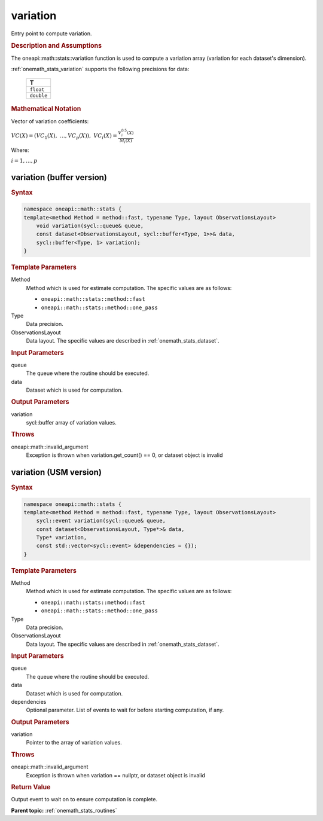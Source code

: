 .. SPDX-FileCopyrightText: 2019-2020 Intel Corporation
..
.. SPDX-License-Identifier: CC-BY-4.0

.. _onemath_stats_variation:

variation
=========

Entry point to compute variation.

.. _onemath_stats_variation_description:

.. rubric:: Description and Assumptions

The oneapi::math::stats::variation function is used to compute a variation array (variation for each dataset's dimension).

:ref:`onemath_stats_variation` supports the following precisions for data:

    .. list-table::
        :header-rows: 1

        * - T
        * - ``float``
        * - ``double``


.. rubric:: Mathematical Notation

Vector of variation coefficients:

:math:`VC(X) = \left( VC_1(X), \; \dots, VC_p(X) \right), \; VC_i(X) = \frac{V^{0.5}_i(X)}{M_i(X)}`

Where:

:math:`i = 1, \dots, p`


.. _onemath_stats_variation_buffer:

variation (buffer version)
--------------------------

.. rubric:: Syntax

.. code-block:: cpp

    namespace oneapi::math::stats {
    template<method Method = method::fast, typename Type, layout ObservationsLayout>
        void variation(sycl::queue& queue,
        const dataset<ObservationsLayout, sycl::buffer<Type, 1>>& data,
        sycl::buffer<Type, 1> variation);
    }

.. container:: section

    .. rubric:: Template Parameters

    Method
        Method which is used for estimate computation. The specific values are as follows:

        *  ``oneapi::math::stats::method::fast``
        *  ``oneapi::math::stats::method::one_pass``

    Type
        Data precision.

    ObservationsLayout
        Data layout. The specific values are described in :ref:`onemath_stats_dataset`.

.. container:: section

    .. rubric:: Input Parameters

    queue
        The queue where the routine should be executed.

    data
        Dataset which is used for computation.

.. container:: section

    .. rubric:: Output Parameters

    variation
        sycl::buffer array of variation values.

.. container:: section

    .. rubric:: Throws

    oneapi::math::invalid_argument
        Exception is thrown when variation.get_count() == 0, or dataset object is invalid

.. _onemath_stats_variation_usm:

variation (USM version)
-----------------------

.. rubric:: Syntax

.. code-block:: cpp

    namespace oneapi::math::stats {
    template<method Method = method::fast, typename Type, layout ObservationsLayout>
        sycl::event variation(sycl::queue& queue,
        const dataset<ObservationsLayout, Type*>& data,
        Type* variation,
        const std::vector<sycl::event> &dependencies = {});
    }

.. container:: section

    .. rubric:: Template Parameters

    Method
        Method which is used for estimate computation. The specific values are as follows:

        *  ``oneapi::math::stats::method::fast``
        *  ``oneapi::math::stats::method::one_pass``

    Type
        Data precision.

    ObservationsLayout
        Data layout. The specific values are described in :ref:`onemath_stats_dataset`.

.. container:: section

    .. rubric:: Input Parameters

    queue
        The queue where the routine should be executed.

    data
        Dataset which is used for computation.

    dependencies
        Optional parameter. List of events to wait for before starting computation, if any.

.. container:: section

    .. rubric:: Output Parameters

    variation
        Pointer to the array of variation values.

.. container:: section

    .. rubric:: Throws

    oneapi::math::invalid_argument
        Exception is thrown when variation == nullptr, or dataset object is invalid

.. container:: section

    .. rubric:: Return Value

    Output event to wait on to ensure computation is complete.


**Parent topic:** :ref:`onemath_stats_routines`

